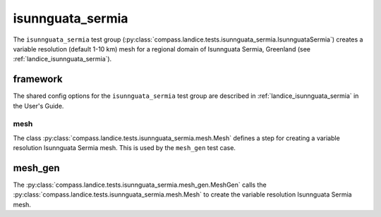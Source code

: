 .. _dev_landice_isunnguata_sermia:

isunnguata_sermia
=============

The ``isunnguata_sermia`` test group (:py:class:`compass.landice.tests.isunnguata_sermia.IsunnguataSermia`)
creates a variable resolution (default 1-10 km) mesh for a regional domain of Isunnguata Sermia, Greenland
(see :ref:`landice_isunnguata_sermia`).

.. _dev_landice_isunnguata_sermia_framework:

framework
---------

The shared config options for the ``isunnguata_sermia`` test group are described
in :ref:`landice_isunnguata_sermia` in the User's Guide.

mesh
~~~~

The class :py:class:`compass.landice.tests.isunnguata_sermia.mesh.Mesh`
defines a step for creating a variable resolution Isunnguata Sermia mesh.
This is used by the ``mesh_gen`` test case.

mesh_gen
--------

The :py:class:`compass.landice.tests.isunnguata_sermia.mesh_gen.MeshGen`
calls the :py:class:`compass.landice.tests.isunnguata_sermia.mesh.Mesh` to create
the variable resolution Isunnguata Sermia mesh.
